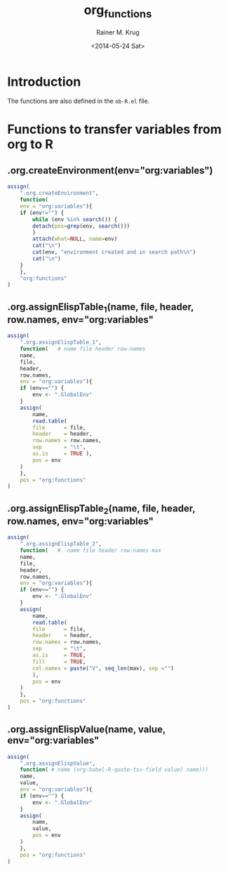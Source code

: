 #+TITLE: org_functions
#+DATE: <2014-05-24 Sat>
#+AUTHOR: Rainer M. Krug
#+EMAIL: Rainer@krugs.de
#+DESCRIPTION:
#+KEYWORDS:
#+CREATOR: Emacs 24.3.1 (Org mode 8.2.6)

:CONFIG:
#+OPTIONS: ':nil *:t -:t ::t <:t H:3 \n:nil ^:t arch:headline
#+OPTIONS: author:t c:nil creator:comment d:(not "LOGBOOK") date:t
#+OPTIONS: e:t email:nil f:t inline:t num:t p:nil pri:nil prop:nil
#+OPTIONS: stat:t tags:t tasks:t tex:t timestamp:t toc:t todo:t |:t
#+LANGUAGE: en
#+SELECT_TAGS: export
#+EXCLUDE_TAGS: noexport
#+DRAWERS: HIDDEN PROPERTIES STATE CONFIG BABEL OUTPUT LATEXHEADER HTMLHEADER VARIABLES
:END:
:LATEXHEADER:
#+LATEX_HEADER: \usepackage{rotfloat}
#+LATEX_HEADER: \usepackage[usenames,dvipsnames,svgnames,table]{xcolor}
#+LATEX_HEADER: \definecolor{light-gray}{gray}{0.9}
#+LATEX_HEADER: \lstset{%
#+LATEX_HEADER:     basicstyle=\ttfamily\footnotesize,       % the font that is used for the code
#+LATEX_HEADER:     tabsize=4,                       % sets default tabsize to 4 spaces
#+LATEX_HEADER:     numbers=left,                    % where to put the line numbers
#+LATEX_HEADER:     numberstyle=\tiny,               % line number font size
#+LATEX_HEADER:     stepnumber=0,                    % step between two line numbers
#+LATEX_HEADER:     breaklines=true,                 %!! don't break long lines of code
#+LATEX_HEADER:     showtabs=false,                  % show tabs within strings adding particular underscores
#+LATEX_HEADER:     showspaces=false,                % show spaces adding particular underscores
#+LATEX_HEADER:     showstringspaces=false,          % underline spaces within strings
#+LATEX_HEADER:     keywordstyle=\color{blue},
#+LATEX_HEADER:     identifierstyle=\color{black},
#+LATEX_HEADER:     stringstyle=\color{ForestGreen},
#+LATEX_HEADER:     commentstyle=\color{red},
#+LATEX_HEADER:     backgroundcolor=\color{light-gray},   % sets the background color
#+LATEX_HEADER:     columns=fullflexible,  
#+LATEX_HEADER:     basewidth={0.5em,0.4em}, 
#+LATEX_HEADER:     captionpos=b,                    % sets the caption position to `bottom'
#+LATEX_HEADER:     extendedchars=false              %!?? workaround for when the listed file is in UTF-8
#+LATEX_HEADER: }
:END:
:BABEL:
#+PROPERTY: tangle yes
#+PROPERTY: no-expand true
:END:

* Introduction
The functions are also defined in the =ob-R.el= file.

* Functions to transfer variables from org to R
** .org.createEnvironment(env="org:variables")
#+begin_src R 
assign(
    ".org.createEnvironment",
    function(
	env = "org:variables"){
	if (env!="") {
	    while (env %in% search()) {
		detach(pos=grep(env, search()))
	    }
	    attach(what=NULL, name=env)
	    cat("\n")
	    cat(env, "environment created and in search path\n")
	    cat("\n")
	}
    },
    "org:functions"
)
#+end_src

** .org.assignElispTable_1(name, file, header, row.names, env="org:variables"
#+begin_src R 
assign(
    ".org.assignElispTable_1",
    function(   # name file header row-names
	name,
	file,
	header,
	row.names,
	env = "org:variables"){
	if (env=="") {
	    env <- ".GlobalEnv"
	}
	assign(
	    name,
	    read.table(
		file      = file,
		header    = header,
		row.names = row.names,
		sep       = "\t",
		as.is     = TRUE ),
	    pos = env
	)
    },
    pos = "org:functions"
)
#+end_src
#+end_src

** .org.assignElispTable_2(name, file, header, row.names, env="org:variables"
#+begin_src R 
assign(
    ".org.assignElispTable_2",
    function(   #  name file header row-names max
	name,
	file,
	header,
	row.names,
	env = "org:variables"){
	if (env=="") {
	    env <- ".GlobalEnv"
	}
	assign(
	    name,
	    read.table(
		file      = file,
		header    = header,
		row.names = row.names,
		sep       = "\t",
		as.is     = TRUE,
		fill      = TRUE,
		col.names = paste("V", seq_len(max), sep ="")
	    ),
	    pos = env
	)
    },
    pos = "org:functions"
)
#+end_src

** .org.assignElispValue(name, value, env="org:variables"
#+begin_src R 
assign(
    ".org.assignElispValue",
    function( # name (org-babel-R-quote-tsv-field value) name)))
	name,
	value,
	env = "org:variables"){
	if (env=="") {
	    env <- ".GlobalEnv"
	}
	assign(
	    name,
	    value,
	    pos = env
	)
    },
    pos = "org:functions"
)
#+end_src

* Work In Progress - not tangled				   :noexport:
:PROPERTIES:
:tangle: no
:END:
** .org.wrapGraphics(...)
#+begin_src R 
assign(
    ".org.wrapGraphics",
    function(){
	tryCatch(
	    {
		list(...)
	    },
	    error = function(e){
		plot(
		    x    = -1:1,
		    y    = -1:1,
		    type = 'n',
		    xlab = '',
		    ylab = '',
		    axes = FALSE
		)
		text(
		    x      = 0,
		    y      = 0,
		    labels = e$message,
		    col    = 'red')
		paste( 'ERROR', e$message, sep=' : ')
	    }
	)
    },
    pos = "org:functions"
)
#+end_src

** org-babel-R-write-object-command
#+begin_src R 
{
    function(object,transfer.file){
        object;
        invisible(
            if (inherits(try({
                tfile <- tempfile();
                write.table(object,file=tfile,sep=\"\\t\",na=\"nil\",row.names=%s,col.names=%s,quote=FALSE);
                file.rename(tfile,transfer.file)},silent=TRUE),\"try-error\")) {
                if(!file.exists(transfer.file)) file.create(transfer.file)
            }
        )
    }
}(object=%s,transfer.file=\"%s\")
#+end_src

